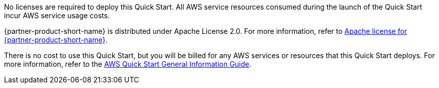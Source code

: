 // Include details about any licenses and how to sign up. Provide links as appropriate.
No licenses are required to deploy this Quick Start. All AWS service resources consumed during the launch of the Quick Start incur AWS service usage costs.

{partner-product-short-name} is distributed under Apache License 2.0. For more information, refer to https://github.com/keycloak/keycloak/blob/master/LICENSE.txt[Apache license for {partner-product-short-name}].

There is no cost to use this Quick Start, but you will be billed for any AWS services or resources that this Quick Start deploys. For more information, refer to the https://fwd.aws/rA69w?[AWS Quick Start General Information Guide^].
